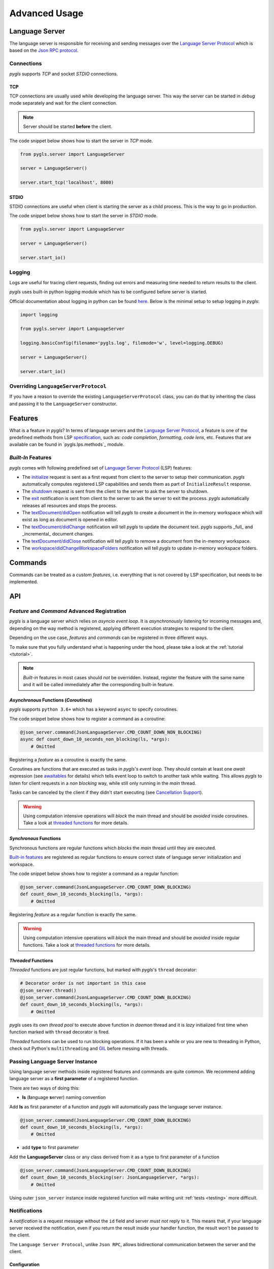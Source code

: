 .. _advanced-usage:

Advanced Usage
==============

Language Server
---------------

The language server is responsible for receiving and sending messages over
the `Language Server Protocol <https://microsoft.github.io/language-server-protocol/>`__
which is based on the `Json RPC protocol <https://www.jsonrpc.org/specification>`__.

Connections
~~~~~~~~~~~

*pygls* supports *TCP* and socket *STDIO* connections.

TCP
^^^

TCP connections are usually used while developing the language server.
This way the server can be started in *debug* mode separately and wait
for the client connection.

.. note:: Server should be started **before** the client.

The code snippet below shows how to start the server in *TCP* mode.

.. code:: python

    from pygls.server import LanguageServer

    server = LanguageServer()

    server.start_tcp('localhost', 8080)

STDIO
^^^^^

STDIO connections are useful when client is starting the server as a child
process. This is the way to go in production.

The code snippet below shows how to start the server in *STDIO* mode.

.. code:: python

    from pygls.server import LanguageServer

    server = LanguageServer()

    server.start_io()

Logging
~~~~~~~

Logs are useful for tracing client requests, finding out errors and
measuring time needed to return results to the client.

*pygls* uses built-in python *logging* module which has to be configured
before server is started.

Official documentation about logging in python can be found
`here <https://docs.python.org/3/howto/logging-cookbook.html>`__. Below
is the minimal setup to setup logging in *pygls*:

.. code:: python

    import logging

    from pygls.server import LanguageServer

    logging.basicConfig(filename='pygls.log', filemode='w', level=logging.DEBUG)

    server = LanguageServer()

    server.start_io()

Overriding ``LanguageServerProtocol``
~~~~~~~~~~~~~~~~~~~~~~~~~~~~~~~~~~~~~

If you have a reason to override the existing ``LanguageServerProtocol`` class,
you can do that by inheriting the class and passing it to the ``LanguageServer``
constructor.

Features
--------

What is a feature in *pygls*? In terms of language servers and the
`Language Server Protocol <https://microsoft.github.io/language-server-protocol/>`__,
a feature is one of the predefined methods from
LSP `specification <https://microsoft.github.io/language-server-protocol/specification>`__,
such as: *code completion*, *formatting*, *code lens*, etc. Features
that are available can be found in `pygls.lps.methods`_ module.

*Built-In* Features
~~~~~~~~~~~~~~~~~~~

*pygls* comes with following predefined set of
`Language Server Protocol <https://microsoft.github.io/language-server-protocol/>`__
(LSP) features:

-  The `initialize <https://microsoft.github.io/language-server-protocol/specification#initialize>`__
   request is sent as a first request from client to the server to setup
   their communication. *pygls* automatically computes registered LSP
   capabilities and sends them as part of ``InitializeResult`` response.

-  The `shutdown <https://microsoft.github.io/language-server-protocol/specification#shutdown>`__
   request is sent from the client to the server to ask the server to
   shutdown.

-  The `exit <https://microsoft.github.io/language-server-protocol/specification#exit>`__
   notification is sent from client to the server to ask the server to
   exit the process. *pygls* automatically releases all resources and
   stops the process.

-  The `textDocument/didOpen <https://microsoft.github.io/language-server-protocol/specification#textDocument_didOpen>`__
   notification will tell *pygls* to create a document in the in-memory
   workspace which will exist as long as document is opened in editor.

-  The `textDocument/didChange <https://microsoft.github.io/language-server-protocol/specification#textDocument_didChange>`__
   notification will tell *pygls* to update the document text.
   *pygls* supports _full_ and _incremental_ document changes.

-  The `textDocument/didClose <https://microsoft.github.io/language-server-protocol/specification#textDocument_didClose>`__
   notification will tell *pygls* to remove a document from the
   in-memory workspace.

-  The `workspace/didChangeWorkspaceFolders <https://microsoft.github.io/language-server-protocol/specification#workspace_didChangeWorkspaceFolders>`__
   notification will tell *pygls* to update in-memory workspace folders.

Commands
--------

Commands can be treated as a *custom features*, i.e. everything that is
not covered by LSP specification, but needs to be implemented.

API
---

*Feature* and *Command* Advanced Registration
~~~~~~~~~~~~~~~~~~~~~~~~~~~~~~~~~~~~~~~~~~~~~

*pygls* is a language server which relies on *asyncio event loop*. It is
*asynchronously* listening for incoming messages and, depending on the
way method is registered, applying different execution strategies to
respond to the client.

Depending on the use case, *features* and *commands* can be registered
in three different ways.

To make sure that you fully understand what is happening under the hood,
please take a look at the :ref:`tutorial <tutorial>`.

.. note::

    *Built-in* features in most cases should *not* be overridden.
    Instead, register the feature with the same name and it will be
    called immediately after the corresponding built-in feature.

*Asynchronous* Functions (*Coroutines*)
^^^^^^^^^^^^^^^^^^^^^^^^^^^^^^^^^^^^^^^

*pygls* supports ``python 3.6+`` which has a keyword ``async`` to
specify coroutines.

The code snippet below shows how to register a command as a coroutine:

.. code:: python

    @json_server.command(JsonLanguageServer.CMD_COUNT_DOWN_NON_BLOCKING)
    async def count_down_10_seconds_non_blocking(ls, *args):
        # Omitted

Registering a *feature* as a coroutine is exactly the same.

Coroutines are functions that are executed as tasks in *pygls*'s *event
loop*. They should contain at least one *await* expression (see
`awaitables <https://docs.python.org/3.5/glossary.html#term-awaitable>`__
for details) which tells event loop to switch to another task while
waiting. This allows *pygls* to listen for client requests in a
*non blocking* way, while still only running in the *main* thread.

Tasks can be canceled by the client if they didn't start executing (see
`Cancellation
Support <https://microsoft.github.io/language-server-protocol/specification#cancelRequest>`__).

.. warning::

    Using computation intensive operations will *block* the main thread and
    should be *avoided* inside coroutines. Take a look at
    `threaded functions <#threaded-functions>`__ for more details.

*Synchronous* Functions
^^^^^^^^^^^^^^^^^^^^^^^

Synchronous functions are regular functions which *blocks* the *main*
thread until they are executed.

`Built-in features <#built-in-features>`__ are registered as regular
functions to ensure correct state of language server initialization and
workspace.

The code snippet below shows how to register a command as a regular
function:

.. code:: python

    @json_server.command(JsonLanguageServer.CMD_COUNT_DOWN_BLOCKING)
    def count_down_10_seconds_blocking(ls, *args):
        # Omitted

Registering *feature* as a regular function is exactly the same.

.. warning::

    Using computation intensive operations will *block* the main thread and
    should be *avoided* inside regular functions. Take a look at
    `threaded functions <#threaded-functions>`__ for more details.

*Threaded* Functions
^^^^^^^^^^^^^^^^^^^^

*Threaded* functions are just regular functions, but marked with
*pygls*'s ``thread`` decorator:

.. code:: python

    # Decorator order is not important in this case
    @json_server.thread()
    @json_server.command(JsonLanguageServer.CMD_COUNT_DOWN_BLOCKING)
    def count_down_10_seconds_blocking(ls, *args):
        # Omitted

*pygls* uses its own *thread pool* to execute above function in *daemon*
thread and it is *lazy* initialized first time when function marked with
``thread`` decorator is fired.

*Threaded* functions can be used to run blocking operations. If it has been a
while or you are new to threading in Python, check out Python's
``multithreading`` and `GIL <https://en.wikipedia.org/wiki/Global_interpreter_lock>`__
before messing with threads.


Passing Language Server Instance
~~~~~~~~~~~~~~~~~~~~~~~~~~~~~~~~

Using language server methods inside registered features and commands are quite
common. We recommend adding language server as a **first parameter** of a
registered function.

There are two ways of doing this:

- **ls** (**l**\anguage **s**\erver) naming convention

Add **ls** as first parameter of a function and *pygls* will automatically pass
the language server instance.

.. code-block:: python

    @json_server.command(JsonLanguageServer.CMD_COUNT_DOWN_BLOCKING)
    def count_down_10_seconds_blocking(ls, *args):
        # Omitted


- add **type** to first parameter

Add the **LanguageServer** class or any class derived from it as a type to
first parameter of a function

.. code-block:: python

    @json_server.command(JsonLanguageServer.CMD_COUNT_DOWN_BLOCKING)
    def count_down_10_seconds_blocking(ser: JsonLanguageServer, *args):
        # Omitted


Using outer ``json_server`` instance inside registered function will make
writing unit :ref:`tests <testing>` more difficult.


Notifications
~~~~~~~~~~~~~

A *notification* is a request message without the ``id`` field and server
*must not* reply to it. This means that, if your language server received the
notification, even if you return the result inside your handler function,
the result won't be passed to the client.

The ``Language Server Protocol``, unlike ``Json RPC``, allows bidirectional
communication between the server and the client.

Configuration
^^^^^^^^^^^^^

The `configuration <https://microsoft.github.io/language-server-protocol/specification#workspace_configuration>`__
request is sent from the server to the client in order to fetch
configuration settings from the client. When the requested configuration
is collected, the client sends data as a notification to the server.

.. note::

    Although ``configuration`` is a ``request``, it is explained in this
    section because the client sends back the ``notification`` object.

The code snippet below shows how to send configuration to the client:

.. code:: python

    def get_configuration(self,
                          params: ConfigurationParams,
                          callback: Optional[Callable[[List[Any]], None]] = None
                          ) -> asyncio.Future:
        # Omitted

*pygls* has three ways for handling configuration notification from the
client, depending on way how the function is registered (described
`here <#feature-and-command-advanced-registration>`__):

-  *asynchronous* functions (*coroutines*)

.. code:: python

    # await keyword tells event loop to switch to another task until notification is received
    config = await ls.get_configuration(ConfigurationParams(items=[ConfigurationItem(scope_uri='doc_uri_here', section='section')]))

-  *synchronous* functions

.. code:: python

    # callback is called when notification is received
    def callback(config):
        # Omitted

    config = ls.get_configuration(ConfigurationParams(items=[ConfigurationItem(scope_uri='doc_uri_here', section='section')]), callback)

-  *threaded* functions

.. code:: python

    # .result() will block the thread
    config = ls.get_configuration(ConfigurationParams(items=[ConfigurationItem(scope_uri='doc_uri_here', section='section')])).result()

Show Message
^^^^^^^^^^^^

`Show
message <https://microsoft.github.io/language-server-protocol/specification#window_showMessage>`__
is notification that is sent from the server to the client to display
text message.

The code snippet below shows how to send show message notification:

.. code:: python

    @json_server.command(JsonLanguageServer.CMD_COUNT_DOWN_NON_BLOCKING)
    async def count_down_10_seconds_non_blocking(ls, *args):
        for i in range(10):
            # Sends message notification to the client
            ls.show_message(f"Counting down... {10 - i}")
            await asyncio.sleep(1)

Show Message Log
^^^^^^^^^^^^^^^^

`Show message
log <https://microsoft.github.io/language-server-protocol/specification#window_logMessage>`__
is notification that is sent from the server to the client to display
text message in the output channel.

The code snippet below shows how to send show message log notification:

.. code:: python

    @json_server.command(JsonLanguageServer.CMD_COUNT_DOWN_NON_BLOCKING)
    async def count_down_10_seconds_non_blocking(ls, *args):
        for i in range(10):
            # Sends message log notification to the client's output channel
            ls.show_message_log(f"Counting down... {10 - i}")
            await asyncio.sleep(1)

Publish Diagnostics
^^^^^^^^^^^^^^^^^^^

`Publish
diagnostics <https://microsoft.github.io/language-server-protocol/specification#textDocument_publishDiagnostics>`__
notifications are sent from the server to the client to signal results
of validation runs.

Usually this notification is sent after document is opened, or on
document content change, e.g.:

.. code:: python

    @json_server.feature(TEXT_DOCUMENT_DID_OPEN)
    async def did_open(ls, params: DidOpenTextDocumentParams):
        """Text document did open notification."""
        ls.show_message("Text Document Did Open")
        ls.show_message_log("Validating json...")

        # Get document from workspace
        text_doc = ls.workspace.get_document(params.text_document.uri)

        diagnostic = Diagnostic(
                        range=Range(
                            start=Position(line-1, col-1),
                            end=Position(line-1, col)
                        ),
                        message="Custom validation message",
                        source="Json Server"
                     )

        # Send diagnostics
        ls.publish_diagnostics(text_doc.uri, [diagnostic])


Custom Notifications
^^^^^^^^^^^^^^^^^^^^

*pygls* supports sending custom notifications to the client and below
is method declaration for this functionality:

.. code:: python

    def send_notification(self, method: str, params: object = None) -> None:
        # Omitted

And method invocation example:

.. code:: python

    server.send_notification('myCustomNotification', 'test data')

Workspace
~~~~~~~~~

`Workspace <https://github.com/openlawlibrary/pygls/blob/master/pygls/workspace.py>`__
is a python object that holds information about workspace folders, opened
documents and has the logic for updating document content.

*pygls* automatically take care about mentioned features of the
workspace.

Workspace methods that can be used for user defined features are:

-  Get document from the workspace

.. code:: python

        def get_document(self, doc_uri: str) -> Document:
            # Omitted

-  `Apply
   edit <https://microsoft.github.io/language-server-protocol/specification#workspace_applyEdit>`__
   request

.. code:: python

    def apply_edit(self, edit: WorkspaceEdit, label: str = None) -> ApplyWorkspaceEditResponse:
        # Omitted


.. _pygls.lsp.methods: https://github.com/openlawlibrary/pygls/blob/master/pygls/lsp/methods.py
.. _pygls.lsp.types: https://github.com/openlawlibrary/pygls/tree/master/pygls/lsp/types

